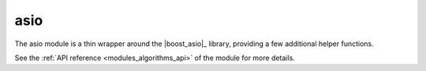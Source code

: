 ..
    Copyright (c) 2019 The STE||AR-Group

    SPDX-License-Identifier: BSL-1.0
    Distributed under the Boost Software License, Version 1.0. (See accompanying
    file LICENSE_1_0.txt or copy at http://www.boost.org/LICENSE_1_0.txt)

.. _modules_asio:

====
asio
====

The asio module is a thin wrapper around the |boost_asio|_ library, providing a
few additional helper functions.

See the :ref:`API reference <modules_algorithms_api>` of the module for more
details.
